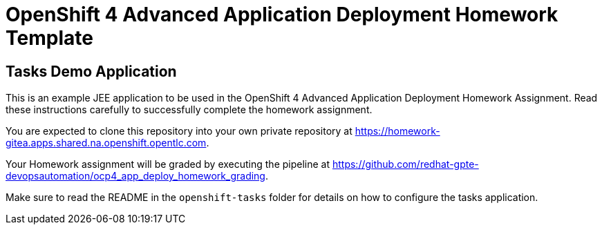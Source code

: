 = OpenShift 4 Advanced Application Deployment Homework Template

== Tasks Demo Application

This is an example JEE application to be used in the OpenShift 4 Advanced Application Deployment Homework Assignment. Read these instructions carefully to successfully complete the homework assignment.

You are expected to clone this repository into your own private repository at https://homework-gitea.apps.shared.na.openshift.opentlc.com.

Your Homework assignment will be graded by executing the pipeline at https://github.com/redhat-gpte-devopsautomation/ocp4_app_deploy_homework_grading.

Make sure to read the README in the `openshift-tasks` folder for details on how to configure the tasks application.
